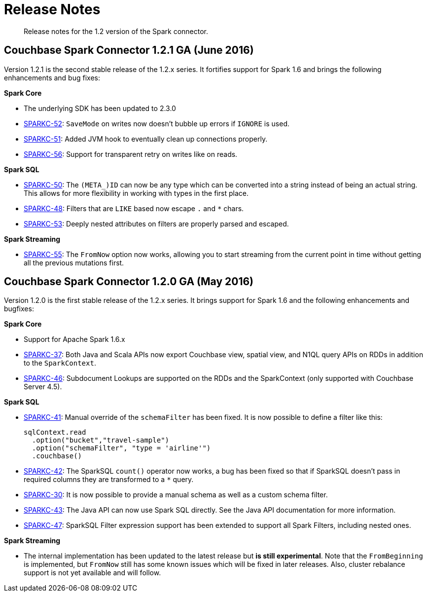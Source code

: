 [#concept_cn2_5ck_r5]
= Release Notes

[abstract]
Release notes for the 1.2 version of the Spark connector.

== Couchbase Spark Connector 1.2.1 GA (June 2016)

Version 1.2.1 is the second stable release of the 1.2.x series.
It fortifies support for Spark 1.6 and brings the following enhancements and bug fixes:

*Spark Core*

* The underlying SDK has been updated to 2.3.0
* https://www.couchbase.com/issues/browse/SPARKC-52[SPARKC-52]: `SaveMode` on writes now doesn't bubble up errors if `IGNORE` is used.
* https://www.couchbase.com/issues/browse/SPARKC-51[SPARKC-51]: Added JVM hook to eventually clean up connections properly.
* https://www.couchbase.com/issues/browse/SPARKC-56[SPARKC-56]: Support for transparent retry on writes like on reads.

*Spark SQL*

* https://www.couchbase.com/issues/browse/SPARKC-50[SPARKC-50]: The `(META_)ID` can now be any type which can be converted into a string instead of being an actual string.
This allows for more flexibility in working with types in the first place.
* https://www.couchbase.com/issues/browse/SPARKC-48[SPARKC-48]: Filters that are `LIKE` based now escape `.` and `*` chars.
* https://www.couchbase.com/issues/browse/SPARKC-53[SPARKC-53]: Deeply nested attributes on filters are properly parsed and escaped.

*Spark Streaming*

* https://www.couchbase.com/issues/browse/SPARKC-55[SPARKC-55]: The `FromNow` option now works, allowing you to start streaming from the current point in time without getting all the previous mutations first.

== Couchbase Spark Connector 1.2.0 GA (May 2016)

Version 1.2.0 is the first stable release of the 1.2.x series.
It brings support for Spark 1.6 and the following enhancements and bugfixes:

*Spark Core*

* Support for Apache Spark 1.6.x
* https://www.couchbase.com/issues/browse/SPARKC-37[SPARKC-37]: Both Java and Scala APIs now export Couchbase view, spatial view, and N1QL query APIs on RDDs in addition to the `SparkContext`.
* https://www.couchbase.com/issues/browse/SPARKC-46[SPARKC-46]: Subdocument Lookups are supported on the RDDs and the SparkContext (only supported with Couchbase Server 4.5).

*Spark SQL*

* https://www.couchbase.com/issues/browse/SPARKC-41[SPARKC-41]: Manual override of the `schemaFilter` has been fixed.
It is now possible to define a filter like this:
+
[source,scala]
----
sqlContext.read
  .option("bucket","travel-sample")
  .option("schemaFilter", "type = 'airline'")
  .couchbase()
----

* https://www.couchbase.com/issues/browse/SPARKC-42[SPARKC-42]: The SparkSQL `count()` operator now works, a bug has been fixed so that if SparkSQL doesn't pass in required columns they are transformed to a `*` query.
* https://www.couchbase.com/issues/browse/SPARKC-30[SPARKC-30]: It is now possible to provide a manual schema as well as a custom schema filter.
* https://www.couchbase.com/issues/browse/SPARKC-43[SPARKC-43]: The Java API can now use Spark SQL directly.
See the Java API documentation for more information.
* https://www.couchbase.com/issues/browse/SPARKC-47[SPARKC-47]: SparkSQL Filter expression support has been extended to support all Spark Filters, including nested ones.

*Spark Streaming*

* The internal implementation has been updated to the latest release but *is still experimental*.
Note that the `FromBeginning` is implemented, but `FromNow` still has some known issues which will be fixed in later releases.
Also, cluster rebalance support is not yet available and will follow.
